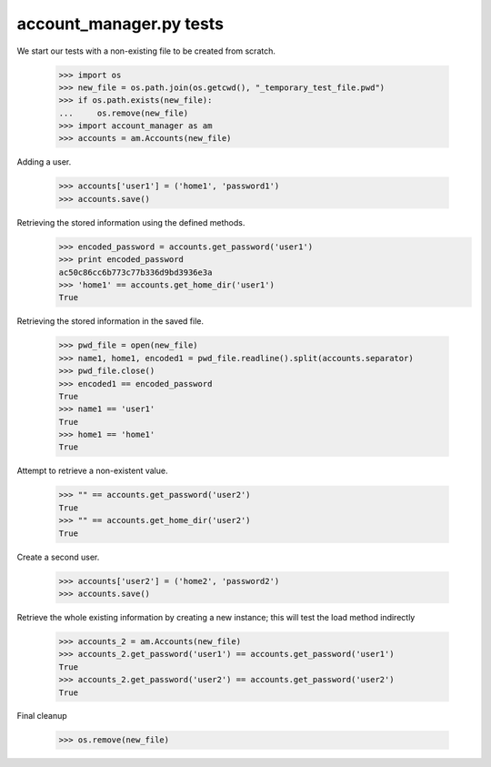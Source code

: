 account_manager.py tests
================================


We start our tests with a non-existing file to be created from scratch.

    >>> import os
    >>> new_file = os.path.join(os.getcwd(), "_temporary_test_file.pwd")
    >>> if os.path.exists(new_file):
    ...     os.remove(new_file)
    >>> import account_manager as am
    >>> accounts = am.Accounts(new_file)

Adding a user.

    >>> accounts['user1'] = ('home1', 'password1')
    >>> accounts.save()

Retrieving the stored information using the defined methods.
    >>> encoded_password = accounts.get_password('user1')
    >>> print encoded_password
    ac50c86cc6b773c77b336d9bd3936e3a
    >>> 'home1' == accounts.get_home_dir('user1')
    True

Retrieving the stored information in the saved file.

    >>> pwd_file = open(new_file)
    >>> name1, home1, encoded1 = pwd_file.readline().split(accounts.separator)
    >>> pwd_file.close()
    >>> encoded1 == encoded_password
    True
    >>> name1 == 'user1'
    True
    >>> home1 == 'home1'
    True

Attempt to retrieve a non-existent value.

    >>> "" == accounts.get_password('user2')
    True
    >>> "" == accounts.get_home_dir('user2')
    True

Create a second user.

    >>> accounts['user2'] = ('home2', 'password2')
    >>> accounts.save()

Retrieve the whole existing information by creating a new instance; this will
test the load method indirectly

    >>> accounts_2 = am.Accounts(new_file)
    >>> accounts_2.get_password('user1') == accounts.get_password('user1')
    True
    >>> accounts_2.get_password('user2') == accounts.get_password('user2')
    True

Final cleanup

    >>> os.remove(new_file)


